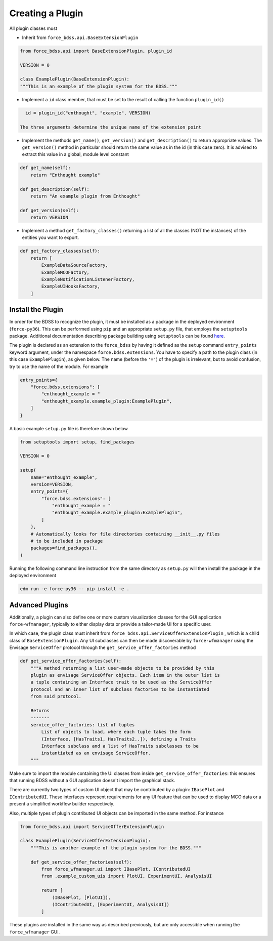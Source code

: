 Creating a Plugin
=================

All plugin classes must

- Inherit from ``force_bdss.api.BaseExtensionPlugin``

.. code-block:: python

    from force_bdss.api import BaseExtensionPlugin, plugin_id

    VERSION = 0

    class ExamplePlugin(BaseExtensionPlugin):
    """This is an example of the plugin system for the BDSS."""

- Implement a ``id`` class member, that must be set to the result of
  calling the function ``plugin_id()``

.. code-block:: python

    id = plugin_id("enthought", "example", VERSION)

  The three arguments determine the unique name of the extension point

- Implement the methods ``get_name()``, ``get_version()`` and
  ``get_description()`` to return appropriate values. The ``get_version()``
  method in particular should return the same value as in the id (in this case
  zero). It is advised to extract this value in a global, module level
  constant

.. code-block:: python

    def get_name(self):
        return "Enthought example"

    def get_description(self):
        return "An example plugin from Enthought"

    def get_version(self):
        return VERSION

- Implement a method ``get_factory_classes()`` returning a list of all
  the classes (NOT the instances) of the entities you want to export.

.. code-block:: python

    def get_factory_classes(self):
        return [
            ExampleDataSourceFactory,
            ExampleMCOFactory,
            ExampleNotificationListenerFactory,
            ExampleUIHooksFactory,
        ]


Install the Plugin
------------------

In order for the BDSS to recognize the plugin, it must be installed as a package in the deployed
environment (``force-py36``). This can be performed using ``pip`` and an appropriate ``setup.py`` file,
that employs the ``setuptools`` package. Additional documentation describing package building using ``setuptools``
can be found `here <https://setuptools.readthedocs.io/en/latest/setuptools.html>`_.

The plugin is declared as an extension to the ``force_bdss`` by having it defined as the ``setup`` command
``entry_points`` keyword argument, under the namespace ``force.bdss.extensions``. You have to specify a path to the
plugin class (in this case ``ExamplePlugin``), as given below. The name (before the ``'='``) of the plugin is irrelevant, but to avoid confusion,
try to use the name of the module. For example

.. code-block:: python

    entry_points={
        "force.bdss.extensions": [
            "enthought_example = "
            "enthought_example.example_plugin:ExamplePlugin",
        ]
    }

A basic example ``setup.py`` file is therefore shown below

.. code-block:: python

    from setuptools import setup, find_packages

    VERSION = 0

    setup(
        name="enthought_example",
        version=VERSION,
        entry_points={
            "force.bdss.extensions": [
                "enthought_example = "
                "enthought_example.example_plugin:ExamplePlugin",
            ]
        },
        # Automatically looks for file directories containing __init__.py files
        # to be included in package
        packages=find_packages(),
    )

Running the following command line instruction from the same directory as ``setup.py`` will then install
the package in the deployed environment

.. code-block:: console

    edm run -e force-py36 -- pip install -e .

Advanced Plugins
----------------

Additionally, a plugin can also define one or more custom visualization classes for the
GUI application ``force-wfmanager``, typically to either display data or
provide a tailor-made UI for a specific user.

In which case, the plugin class
must inherit from ``force_bdss.api.ServiceOfferExtensionPlugin``
, which is a child class of ``BaseExtensionPlugin``. Any UI subclasses
can then be made discoverable by ``force-wfmanager`` using the Envisage
``ServiceOffer`` protocol through the ``get_service_offer_factories`` method

.. code-block:: python

    def get_service_offer_factories(self):
        """A method returning a list user-made objects to be provided by this
        plugin as envisage ServiceOffer objects. Each item in the outer list is
        a tuple containing an Interface trait to be used as the ServiceOffer
        protocol and an inner list of subclass factories to be instantiated
        from said protocol.

        Returns
        -------
        service_offer_factories: list of tuples
            List of objects to load, where each tuple takes the form
            (Interface, [HasTraits1, HasTraits2..]), defining a Traits
            Interface subclass and a list of HasTraits subclasses to be
            instantiated as an envisage ServiceOffer.
        """

Make sure to import the module containing the UI classes from inside
``get_service_offer_factories``: this ensures that running BDSS without a GUI
application doesn't import the graphical stack.

There are currently two types of custom UI object that may be contributed by a
plugin: ``IBasePlot`` and ``IContributedUI``. These interfaces represent requirements
for any UI feature that can be used to display MCO data or a present a simplified
workflow builder respectively.

Also, multiple types of plugin contributed UI objects can be imported in the same
method. For instance

.. code-block:: python

    from force_bdss.api import ServiceOfferExtensionPlugin

    class ExamplePlugin(ServiceOfferExtensionPlugin):
        """This is another example of the plugin system for the BDSS."""

        def get_service_offer_factories(self):
            from force_wfmanager.ui import IBasePlot, IContributedUI
            from .example_custom_uis import PlotUI, ExperimentUI, AnalysisUI

            return [
                (IBasePlot, [PlotUI]),
                (IContributedUI, [ExperimentUI, AnalysisUI])
            ]

These plugins are installed in the same way as described previously, but are only accessible when
running the ``force_wfmanager`` GUI.
